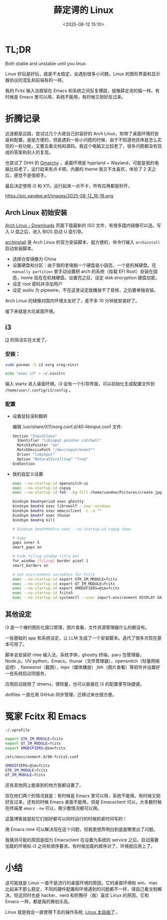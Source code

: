 #+title: 薛定谔的 Linux
#+date: <2025-08-12 15:10>
#+description: Both stable and unstable until you linux.Linux 好玩是好玩，就是不太稳定，会遇到很多小问题。Linux 的图形界面和显示器协议的混乱和前端有的一拼。我的 Fcitx 输入法框架在 Emacs 和系统之间反复横跳，就像薛定谔的猫一样。有时候是 Emacs 里可以用，系统不能用，有时候又刚好反过来。
#+filetags: Linux Ramble

* TL;DR
Both stable and unstable until you linux.

Linux 好玩是好玩，就是不太稳定，会遇到很多小问题。Linux 的图形界面和显示器协议的混乱和前端有的一拼。

我的 Fcitx 输入法框架在 Emacs 和系统之间反复横跳，就像薛定谔的猫一样。有时候是 Emacs 里可以用，系统不能用，有时候又刚好反过来。

* 折腾记录
近道都是远路，尝试过几个大佬自己封装好的 Arch Linux，附带了桌面环境的安装和配置。是挺方便的，但是遇到一些小问题的时候，由于不知道他具体是怎么实现的一些功能，又要去看文档和源码。我这个电脑又比较老了，很多问题都没有现成的答案和别人的复现。

也尝试了 DHH 的 [[https://omarchy.org/][Omarchy]] ，桌面环境是 hyprland + Wayland，可能是我的电脑比较老了，运行起来有点卡顿。内置的 theme 我又不太喜欢，体验了 2 天之后，感觉不是很顺手。

最后决定使用 i3 和 X11，运行起来一点不卡，所有应用都是秒开。

#+attr_html: :alt :class img :width 70% :height 70%
https://pic.vandee.art/images/2025-08-12_16-18.png

** Arch Linux 初始安装
[[https://archlinux.org/download/][Arch Linux - Downloads]] 页面下载最新的 ISO 文件，有很多国内镜像可以选。写入 U 盘之后，进入 BIOS 启动 U 盘引导。

[[https://wiki.archlinux.org/title/Archinstall][archinstall]] 是 Arch Linux 的官方安装脚本，挺方便的，命令行输入 ~archinstall~ 启动安装脚本。

- 选择仓库镜像为 China
- 设置硬盘和分区：由于我的老电脑一个硬盘是小固态，一个是机械硬盘。在 ~manually partition~ 里手动设置把 arch 的系统（挂载 EFI Root）安装在固态，home 挂在在机械硬盘。设置完之后，设定 disk encryption 硬盘加密。
- 设定 root 密码并添加用户
- 设定 audio 为 pipewire，不在这里设定就播放不了音频，之后要单独安装。

Arch Linux 的镜像对国内环境太友好了，差不多 10 分钟就安装好了。

接下来就是大坑桌面环境。
** i3
[[https://github.com/i3/i3][i3]] 的简洁实在太爱了。
*** 安装：
#+begin_src bash
sudo pacman -S i3 xorg xrog-xinit

echo "exec i3" > ~/.xinitrc
#+end_src

输入 startx 进入桌面环境。i3 会有一个引导界面，可以初始化生成配置文件到 ~/home/user/.config/i3/config~ 。
*** 配置
- 设置鼠标滚轮翻转

  编辑 /usr/share/X11/xorg.conf.d/40-libinput.conf 文件:

  #+begin_src bash
  Section "InputClass"
    Identifier "libinput pointer catchall"
    MatchIsPointer "on"
    MatchDevicePath "/dev/input/event*"
    Driver "libinput"
    Option "NaturalScrolling" "True"
  EndSection
  #+end_src

- 我的自定义设置

  #+begin_src bash
exec --no-startup-id opensnitch-ui
exec --no-startup-id copyq
exec --no-startup-id feh --bg-fill /home/vandee/Pictures/create.jpg

bindsym $mod+period exec ghostty
bindsym $mod+b exec librewolf --new--windows
bindsym $mod+e exec emacsclient -c -a ""
bindsym $mod+f exec thunar
bindsym $mod+q kill

# bindsym $mod+Mod1+v exec --no-startup-id copyq show

# Gaps
gaps inner 5
smart_gaps on

# hide tiling window title bar
for_window [tiling] border pixel 1
smart_borders on

# Set environment variables for Fcitx
exec --no-startup-id export GTK_IM_MODULE=fcitx
exec --no-startup-id export QT_IM_MODULE=fcitx
exec --no-startup-id export XMODIFIERS=@im=fcitx
exec --no-startup-id fcitx5
exec --no-startup-id systemctl --user import-environment DISPLAY XAUTHORITY GTK_IM_MODULE QT_IM_MODULE XMODIFIERS
  #+end_src
** 其他设定
i3 是一个裸的图形化窗口管理，图片查看，文件资源管理器什么的都没有。

一些基础的 app 和系统设定，让 LLM 生成了一个安装脚本。迭代了很多次现在基本可用了。

脚本会安装好 rime 输入法，系统字体，ghostty 终端，paru 包管理器，Node.js，UV python，Emacs，thunar（文件管理器），opensnitch（轻量网络监控）, flameshot（截图），mpv（媒体播放）,feh（图片查看）等软件并设置好一些系统启动项服务。

应用启动就用了 dmenu，很轻量，也可以直接在 i3 的配置里写快捷键。

dotfiles 一直在用 GitHub 同步管理，迁移过来也很方便。
* 冤家 Fcitx 和 Emacs

~~/.xprofile~

#+begin_src bash
export GTK_IM_MODULE=fcitx
export QT_IM_MODULE=fcitx
export XMODIFIERS=@im=fcitx
#+end_src

~/etc/environment.d/90-fcitx5.conf~

#+begin_src bash
XMODIFIERS=@im=fcitx
GTK_IM_MODULE=fcitx
QT_IM_MODULE=fcitx
#+end_src

还有其他网上能查到的地方我都设置了。

现在他们两个的情况就是：有时候是 Emacs 里可以用，系统不能用，有时候又刚好反过来，还有的时候 Emacs 桌面不能用，但是 Emacsclient 可以，大多数时候在终端里 ~emacs -nw~ 可以，极少数情况都可以用。

这篇博客就是趁它们刚好都可以同时运行的时候抓紧时间写的！

用 Emacs rime 可以解决现在这个问题，但我更想弄明白到底是哪里出了问题。

我猜测可能的原因是因为 Emacsclient 在设置为系统的 service 之后，启动需要加载的环境和 i3 之间有顺序要求。有时候加载的顺序对了，环境就应用上了。

* 小结
这可能就是 Linux 一直不是流行的桌面环境的原因，它的桌面环境和 win、mac 比起来不那么稳定，不同的硬件配置和环境遇到的问题都不一样，得自己看文档解决。但这同时也是 hacker、nerd 和折腾仔（我）喜欢 Linux 的原因，它和 Emacs 一样，都是我的赛伯乐高。

Linux 就是我会一直使用下去的操作系统, [[https://www.vandee.art/blog/2025-07-16-linux-is-awesome.html][Linux 太自由了]] 。
